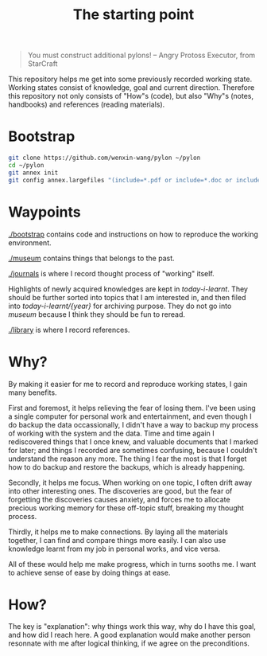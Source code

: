 #+TITLE: The starting point

#+BEGIN_QUOTE
You must construct additional pylons!  -- Angry Protoss Executor, from StarCraft
#+END_QUOTE

This repository helps me get into some previously recorded working state.
Working states consist of knowledge, goal and current direction. Therefore this
repository not only consists of "How"s (code), but also "Why"s (notes,
handbooks) and references (reading materials).

* Bootstrap

#+begin_src bash
  git clone https://github.com/wenxin-wang/pylon ~/pylon
  cd ~/pylon
  git annex init
  git config annex.largefiles "(include=*.pdf or include=*.doc or include=*.docx or include=*.xls or include=*.xlsx)"
#+end_src

* Waypoints

[[./bootstrap]] contains code and instructions on how to reproduce the working environment.

[[./museum]] contains things that belongs to the past.

[[./journals]] is where I record thought process of "working" itself.

Highlights of newly acquired knowledges are kept in [[today-i-learnt]]. They should
be further sorted into topics that I am interested in, and then filed into
[[today-i-learnt/{year}]] for archiving purpose. They do not go into [[museum]] because I
think they should be fun to reread.

[[./library]] is where I record references.

* Why?

By making it easier for me to record and reproduce working states, I gain many
benefits.

First and foremost, it helps relieving the fear of losing them. I've been using
a single computer for personal work and entertainment, and even though I do
backup the data occassionally, I didn't have a way to backup my process of
working with the system and the data. Time and time again I rediscovered things
that I once knew, and valuable documents that I marked for later; and things I
recorded are sometimes confusing, because I couldn't understand the reason any
more. The thing I fear the most is that I forget how to do backup and restore
the backups, which is already happening.

Secondly, it helps me focus. When working on one topic, I often drift away into
other interesting ones. The discoveries are good, but the fear of forgetting the
discoveries causes anxiety, and forces me to allocate precious working memory
for these off-topic stuff, breaking my thought process.

Thirdly, it helps me to make connections. By laying all the materials together,
I can find and compare things more easily. I can also use knowledge learnt from
my job in personal works, and vice versa.

All of these would help me make progress, which in turns sooths me. I want to
achieve sense of ease by doing things at ease.

* How?

The key is "explanation": why things work this way, why do I have this goal, and
how did I reach here. A good explanation would make another person resonnate
with me after logical thinking, if we agree on the preconditions.
